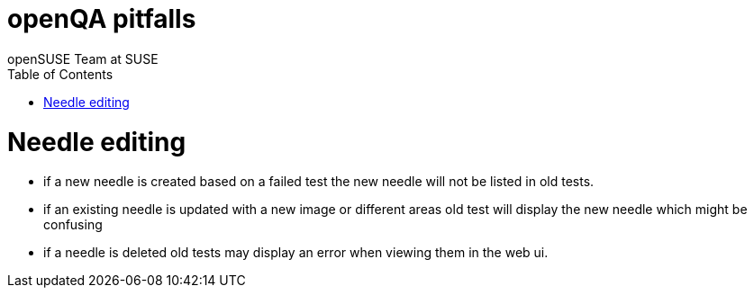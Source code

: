 openQA pitfalls
===============
:author: openSUSE Team at SUSE
:toc:


Needle editing
==============

- if a new needle is created based on a failed test the new needle
  will not be listed in old tests.
- if an existing needle is updated with a new image or different
  areas old test will display the new needle which might be
  confusing
- if a needle is deleted old tests may display an error when viewing
  them in the web ui.

